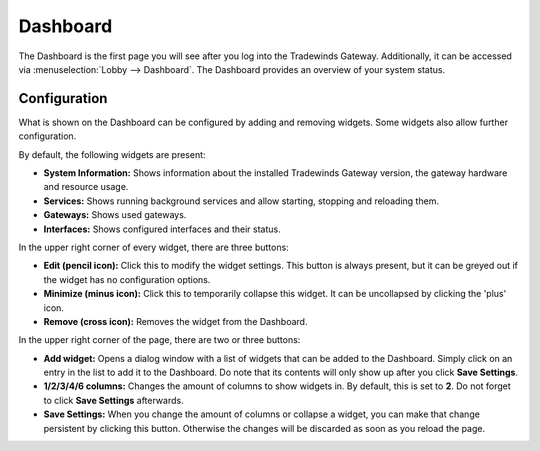 =========
Dashboard
=========

The Dashboard is the first page you will see after you log into the Tradewinds Gateway.
Additionally, it can be accessed via :menuselection:`Lobby --> Dashboard`. The Dashboard provides an overview of your system status.

-------------
Configuration
-------------

What is shown on the Dashboard can be configured by adding and removing widgets. Some widgets also allow further
configuration.

By default, the following widgets are present:

* **System Information:**  Shows information about the installed Tradewinds Gateway version, the gateway hardware and resource usage.
* **Services:** Shows running background services and allow starting, stopping and reloading them.
* **Gateways:** Shows used gateways.
* **Interfaces:** Shows configured interfaces and their status.

In the upper right corner of every widget, there are three buttons:

* **Edit (pencil icon):** Click this to modify the widget settings. This button is always present, but it can be greyed out if the widget has no configuration options.
* **Minimize (minus icon):** Click this to temporarily collapse this widget. It can be uncollapsed by clicking the 'plus' icon.
* **Remove (cross icon):** Removes the widget from the Dashboard.

In the upper right corner of the page, there are two or three buttons:

* **Add widget:** Opens a dialog window with a list of widgets that can be added to the Dashboard. Simply click on an entry in the list to add it to the Dashboard. Do note that its contents will only show up after you click **Save Settings**.
* **1/2/3/4/6 columns:** Changes the amount of columns to show widgets in. By default, this is set to **2**. Do not forget to click **Save Settings** afterwards.
* **Save Settings:** When you change the amount of columns or collapse a widget, you can make that change persistent by clicking this button. Otherwise the changes will be discarded as soon as you reload the page.